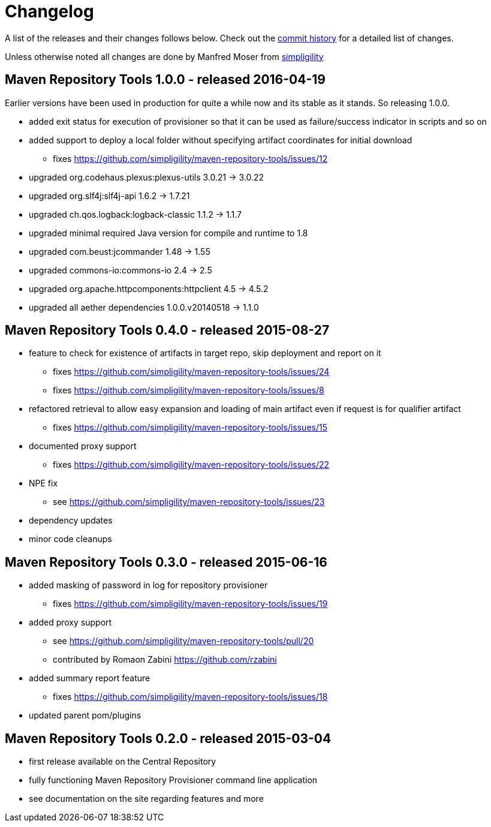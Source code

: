 = Changelog

A list of the releases and their changes follows below. Check out the
https://github.com/simpligility/maven-repository-tools/commits/master[commit
history] for a detailed list of changes.

Unless otherwise noted all changes are done by Manfred Moser from http://www.simpligility.com[simpligility]


== Maven Repository Tools 1.0.0 - released 2016-04-19

Earlier versions have been used in production for quite a while now and its stable as it stands. So releasing 1.0.0.

* added exit status for execution of provisioner so that it can be used as failure/success indicator in scripts and so on
* added support to deploy a local folder without specifying artifact coordinates for initial download
** fixes https://github.com/simpligility/maven-repository-tools/issues/12
* upgraded org.codehaus.plexus:plexus-utils  3.0.21 -> 3.0.22
* upgraded org.slf4j:slf4j-api  1.6.2 -> 1.7.21
* upgraded ch.qos.logback:logback-classic  1.1.2 -> 1.1.7
* upgraded minimal required Java version for compile and runtime to 1.8
* upgraded com.beust:jcommander  1.48 -> 1.55
* upgraded commons-io:commons-io  2.4 -> 2.5
* upgraded org.apache.httpcomponents:httpclient  4.5 -> 4.5.2
* upgraded all aether dependencies 1.0.0.v20140518 -> 1.1.0

== Maven Repository Tools 0.4.0 - released 2015-08-27

* feature to check for existence of artifacts in target repo, skip deployment and report on it
** fixes https://github.com/simpligility/maven-repository-tools/issues/24 
** fixes https://github.com/simpligility/maven-repository-tools/issues/8
* refactored retrieval to allow easy expansion and loading of main artifact even if request is for qualifier artifact
** fixes https://github.com/simpligility/maven-repository-tools/issues/15
* documented proxy support
** fixes https://github.com/simpligility/maven-repository-tools/issues/22
* NPE fix
** see https://github.com/simpligility/maven-repository-tools/issues/23
* dependency updates
* minor code cleanups

== Maven Repository Tools 0.3.0 - released 2015-06-16

* added masking of password in log for repository provisioner
** fixes https://github.com/simpligility/maven-repository-tools/issues/19
* added proxy support
** see https://github.com/simpligility/maven-repository-tools/pull/20
** contributed by Romaon Zabini https://github.com/rzabini
* added summary report feature
** fixes
   https://github.com/simpligility/maven-repository-tools/issues/18
* updated parent pom/plugins

== Maven Repository Tools 0.2.0 - released 2015-03-04

* first release available on the Central Repository
* fully functioning Maven Repository Provisioner command line application
* see documentation on the site regarding features and more
